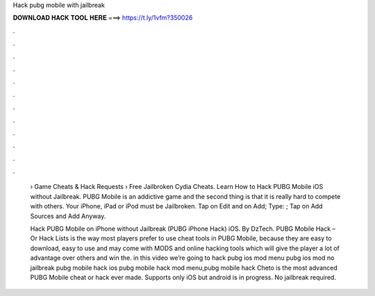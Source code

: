 Hack pubg mobile with jailbreak



𝐃𝐎𝐖𝐍𝐋𝐎𝐀𝐃 𝐇𝐀𝐂𝐊 𝐓𝐎𝐎𝐋 𝐇𝐄𝐑𝐄 ===> https://t.ly/1vfm?350026



.



.



.



.



.



.



.



.



.



.



.



.

 › Game Cheats & Hack Requests › Free Jailbroken Cydia Cheats. Learn How to Hack PUBG Mobile iOS without Jailbreak. PUBG Mobile is an addictive game and the second thing is that it is really hard to compete with others. Your iPhone, iPad or iPod must be Jailbroken. Tap on Edit and on Add; Type: ; Tap on Add Sources and Add Anyway.
 
 Hack PUBG Mobile on iPhone without Jailbreak (PUBG iPhone Hack) iOS. By DzTech. PUBG Mobile Hack – Or Hack Lists is the way most players prefer to use cheat tools in PUBG Mobile, because they are easy to download, easy to use and may come with MODS and online hacking tools which will give the player a lot of advantage over others and win the. in this video we’re going to hack pubg ios mod menu pubg ios mod no jailbreak pubg mobile hack ios pubg mobile hack mod menu,pubg mobile hack  Cheto is the most advanced PUBG Mobile cheat or hack ever made. Supports only iOS but android is in progress. No jailbreak required.
